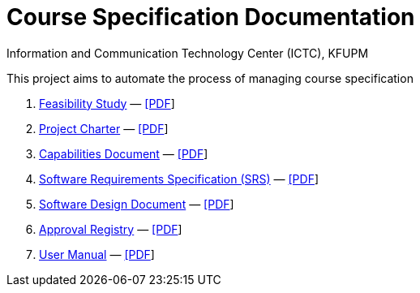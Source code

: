 = Course Specification Documentation
Information and Communication Technology Center (ICTC), KFUPM

This project aims to automate the process of managing course specification

. link:feasibility-study.html[Feasibility Study] — link:feasibility-study.pdf[[PDF]]

. link:charter.html[Project Charter] — link:charter.pdf[[PDF]]

. link:capabilities.html[Capabilities Document] — link:capabilities.pdf[[PDF]]

. link:srs.html[Software Requirements Specification (SRS)] — link:srs.pdf[[PDF]]

. link:design.html[Software Design Document] — link:design.pdf[[PDF]]

. link:approvals.html[Approval Registry] — link:approvals.pdf[[PDF]]

. link:user-manual.html[User Manual] — link:user-manual.pdf[[PDF]]
